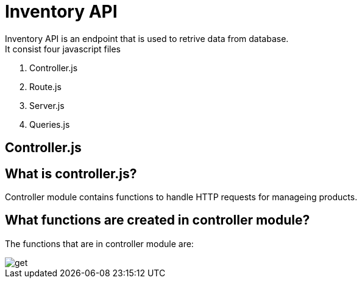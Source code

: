 # Inventory API
  Inventory API is an endpoint that is used to retrive data from database.
  It consist four javascript files:
1. Controller.js
2. Route.js
3. Server.js
4. Queries.js

## Controller.js
## What is controller.js?
Controller module contains functions to handle HTTP requests for manageing products.

## What functions are created in controller module?
The functions that are in controller module are:



image::docs/images/get.png[alt=get,width-500px][orientation=portrait]

  

